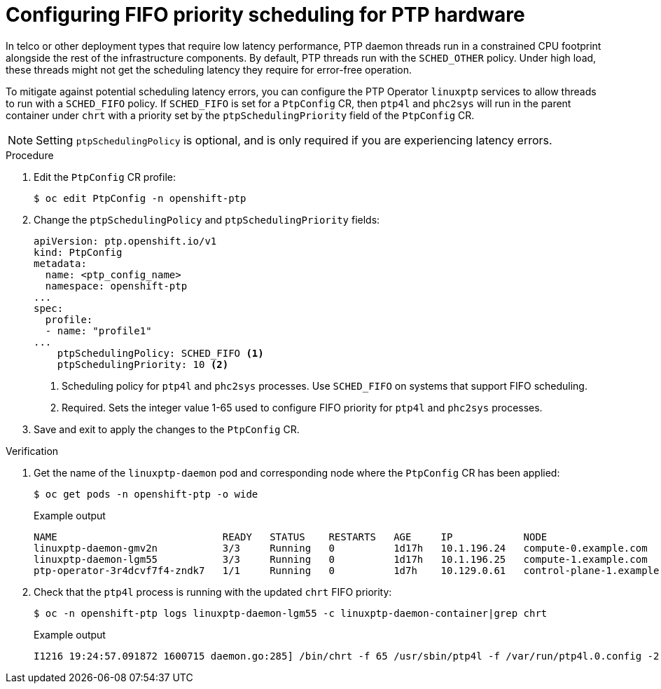 // Module included in the following assemblies:
//
// * networking/ptp/configuring-ptp.adoc

:_mod-docs-content-type: PROCEDURE
[id="cnf-configuring-fifo-priority-scheduling-for-ptp_{context}"]
= Configuring FIFO priority scheduling for PTP hardware

In telco or other deployment types that require low latency performance, PTP daemon threads run in a constrained CPU footprint alongside the rest of the infrastructure components. By default, PTP threads run with the `SCHED_OTHER` policy. Under high load, these threads might not get the scheduling latency they require for error-free operation.

To mitigate against potential scheduling latency errors, you can configure the PTP Operator `linuxptp` services to allow threads to run with a `SCHED_FIFO` policy. If `SCHED_FIFO` is set for a `PtpConfig` CR, then `ptp4l` and `phc2sys` will run in the parent container under `chrt` with a priority set by the `ptpSchedulingPriority` field of the `PtpConfig` CR.

[NOTE]
====
Setting `ptpSchedulingPolicy` is optional, and is only required if you are experiencing latency errors.
====

.Procedure

. Edit the `PtpConfig` CR profile:
+
[source,terminal]
----
$ oc edit PtpConfig -n openshift-ptp
----

. Change the `ptpSchedulingPolicy` and `ptpSchedulingPriority` fields:
+
[source,yaml]
----
apiVersion: ptp.openshift.io/v1
kind: PtpConfig
metadata:
  name: <ptp_config_name>
  namespace: openshift-ptp
...
spec:
  profile:
  - name: "profile1"
...
    ptpSchedulingPolicy: SCHED_FIFO <1>
    ptpSchedulingPriority: 10 <2>
----
<1> Scheduling policy for `ptp4l` and `phc2sys` processes. Use `SCHED_FIFO` on systems that support FIFO scheduling.
<2> Required. Sets the integer value 1-65 used to configure FIFO priority for `ptp4l` and `phc2sys` processes.

. Save and exit to apply the changes to the `PtpConfig` CR.

.Verification

. Get the name of the `linuxptp-daemon` pod and corresponding node where the `PtpConfig` CR has been applied:
+
[source,terminal]
----
$ oc get pods -n openshift-ptp -o wide
----
+
.Example output
[source,terminal]
----
NAME                            READY   STATUS    RESTARTS   AGE     IP            NODE
linuxptp-daemon-gmv2n           3/3     Running   0          1d17h   10.1.196.24   compute-0.example.com
linuxptp-daemon-lgm55           3/3     Running   0          1d17h   10.1.196.25   compute-1.example.com
ptp-operator-3r4dcvf7f4-zndk7   1/1     Running   0          1d7h    10.129.0.61   control-plane-1.example.com
----

. Check that the `ptp4l` process is running with the updated `chrt` FIFO priority:
+
[source,terminal]
----
$ oc -n openshift-ptp logs linuxptp-daemon-lgm55 -c linuxptp-daemon-container|grep chrt
----
+
.Example output
[source,terminal]
----
I1216 19:24:57.091872 1600715 daemon.go:285] /bin/chrt -f 65 /usr/sbin/ptp4l -f /var/run/ptp4l.0.config -2  --summary_interval -4 -m
----
